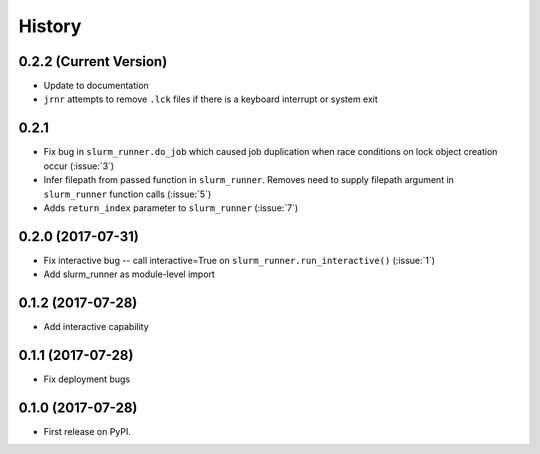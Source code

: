 =======
History
=======

0.2.2 (Current Version)
-----------------------

* Update to documentation

* ``jrnr`` attempts to remove ``.lck`` files if there is a keyboard interrupt or system exit

0.2.1 
-----------------------

* Fix bug in ``slurm_runner.do_job`` which caused job duplication when race conditions on lock object creation occur (:issue:`3`)
* Infer filepath from passed function in ``slurm_runner``. Removes need to supply filepath argument in ``slurm_runner`` function calls (:issue:`5`)
* Adds ``return_index`` parameter to ``slurm_runner`` (:issue:`7`)

0.2.0 (2017-07-31)
------------------

* Fix interactive bug -- call interactive=True on ``slurm_runner.run_interactive()`` (:issue:`1`)
* Add slurm_runner as module-level import


0.1.2 (2017-07-28)
------------------

* Add interactive capability


0.1.1 (2017-07-28)
------------------

* Fix deployment bugs


0.1.0 (2017-07-28)
------------------

* First release on PyPI.
